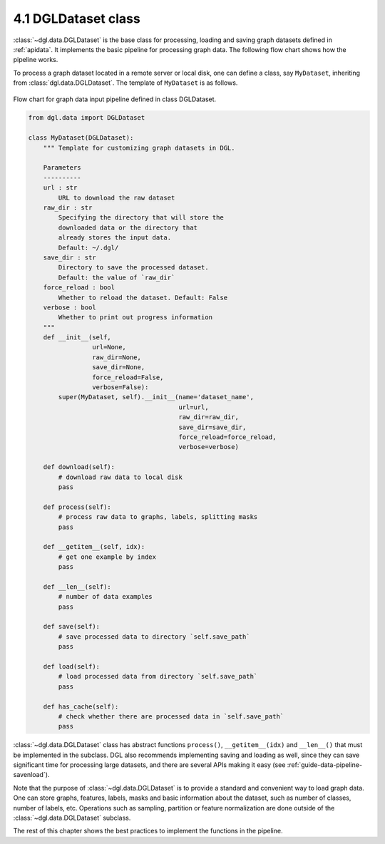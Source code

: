 .. _guide-data-pipeline-dataset:

4.1 DGLDataset class
--------------------

:class:`~dgl.data.DGLDataset` is the base class for processing, loading and saving
graph datasets defined in :ref:`apidata`. It implements the basic pipeline
for processing graph data. The following flow chart shows how the
pipeline works.

To process a graph dataset located in a remote server or local disk, one can
define a class, say ``MyDataset``, inheriting from :class:`dgl.data.DGLDataset`. The
template of ``MyDataset`` is as follows.

.. figure:: https://data.dgl.ai/asset/image/userguide_data_flow.png
    :align: center

    Flow chart for graph data input pipeline defined in class DGLDataset.

.. code:: 

    from dgl.data import DGLDataset
    
    class MyDataset(DGLDataset):
        """ Template for customizing graph datasets in DGL.
    
        Parameters
        ----------
        url : str
            URL to download the raw dataset
        raw_dir : str
            Specifying the directory that will store the 
            downloaded data or the directory that
            already stores the input data.
            Default: ~/.dgl/
        save_dir : str
            Directory to save the processed dataset.
            Default: the value of `raw_dir`
        force_reload : bool
            Whether to reload the dataset. Default: False
        verbose : bool
            Whether to print out progress information
        """
        def __init__(self, 
                     url=None, 
                     raw_dir=None, 
                     save_dir=None, 
                     force_reload=False, 
                     verbose=False):
            super(MyDataset, self).__init__(name='dataset_name',
                                            url=url,
                                            raw_dir=raw_dir,
                                            save_dir=save_dir,
                                            force_reload=force_reload,
                                            verbose=verbose)
    
        def download(self):
            # download raw data to local disk
            pass
    
        def process(self):
            # process raw data to graphs, labels, splitting masks
            pass
        
        def __getitem__(self, idx):
            # get one example by index
            pass
    
        def __len__(self):
            # number of data examples
            pass
    
        def save(self):
            # save processed data to directory `self.save_path`
            pass
    
        def load(self):
            # load processed data from directory `self.save_path`
            pass
    
        def has_cache(self):
            # check whether there are processed data in `self.save_path`
            pass


:class:`~dgl.data.DGLDataset` class has abstract functions ``process()``,
``__getitem__(idx)`` and ``__len__()`` that must be implemented in the
subclass. DGL also recommends implementing saving and loading as well,
since they can save significant time for processing large datasets, and
there are several APIs making it easy (see :ref:`guide-data-pipeline-savenload`).

Note that the purpose of :class:`~dgl.data.DGLDataset` is to provide a standard and
convenient way to load graph data. One can store graphs, features,
labels, masks and basic information about the dataset, such as number of
classes, number of labels, etc. Operations such as sampling, partition
or feature normalization are done outside of the :class:`~dgl.data.DGLDataset`
subclass.

The rest of this chapter shows the best practices to implement the
functions in the pipeline.
